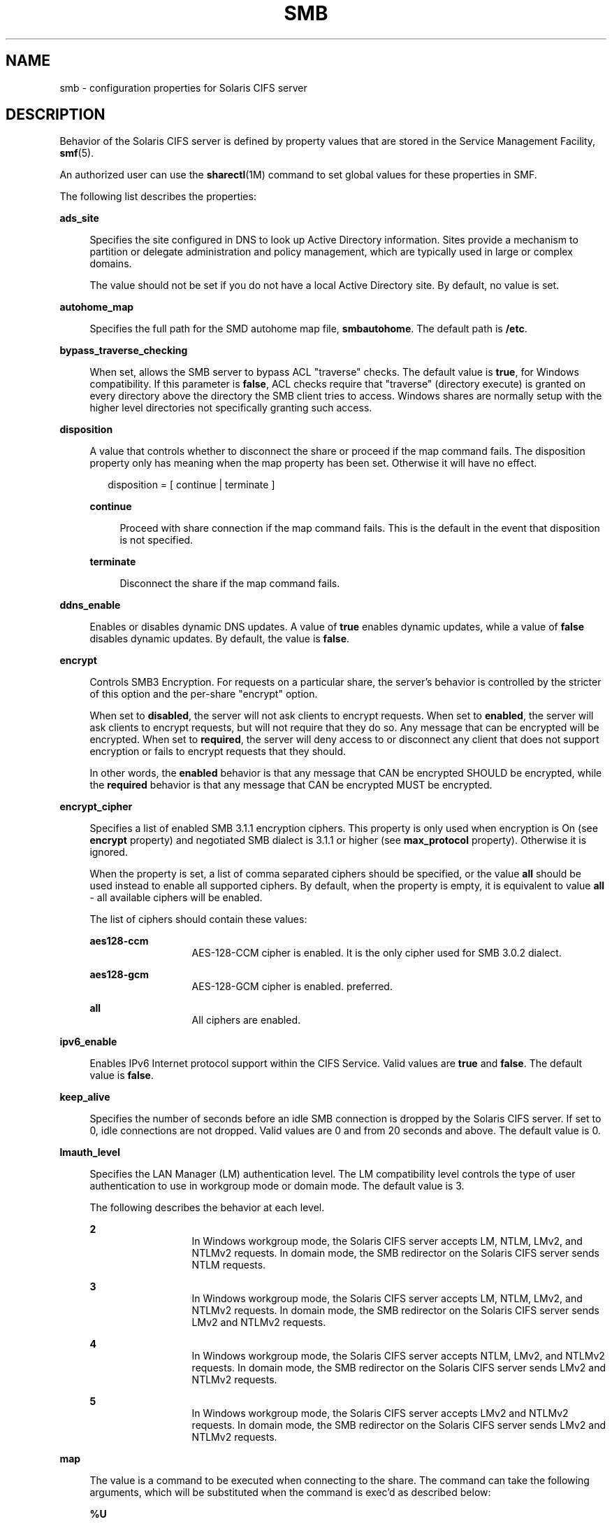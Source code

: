 '\" te
.\" Copyright (c) 2009, Sun Microsystems, Inc. All Rights Reserved.
.\" Copyright 2017, Nexenta Systems, Inc. All Rights Reserved.
.\" Copyright 2021, RackTop Systems, Inc. All Rights Reserved.
.\" The contents of this file are subject to the terms of the
.\" Common Development and Distribution License (the "License").
.\" You may not use this file except in compliance with the License.
.\"
.\" You can obtain a copy of the license at usr/src/OPENSOLARIS.LICENSE
.\" or http://www.opensolaris.org/os/licensing.
.\" See the License for the specific language governing permissions
.\" and limitations under the License.
.\"
.\" When distributing Covered Code, include this CDDL HEADER in each
.\" file and include the License file at usr/src/OPENSOLARIS.LICENSE.
.\" If applicable, add the following below this CDDL HEADER, with the
.\" fields enclosed by brackets "[]" replaced with your own identifying
.\" information: Portions Copyright [yyyy] [name of copyright owner]
.\"
.TH SMB 5 "December 28, 2020"
.SH NAME
smb \- configuration properties for Solaris CIFS server
.SH DESCRIPTION
Behavior of the Solaris CIFS server is defined by property values that are
stored in the Service Management Facility, \fBsmf\fR(5).
.sp
.LP
An authorized user can use the \fBsharectl\fR(1M) command to set global values
for these properties in SMF.
.sp
.LP
The following list describes the properties:
.sp
.ne 2
.na
\fB\fBads_site\fR\fR
.ad
.sp .6
.RS 4n
Specifies the site configured in DNS to look up Active Directory information.
Sites provide a mechanism to partition or delegate administration and policy
management, which are typically used in large or complex domains.
.sp
The value should not be set if you do not have a local Active Directory site.
By default, no value is set.
.RE

.sp
.ne 2
.na
\fB\fBautohome_map\fR\fR
.ad
.sp .6
.RS 4n
Specifies the full path for the SMD autohome map file, \fBsmbautohome\fR. The
default path is \fB/etc\fR.
.RE

.sp
.ne 2
.na
\fB\fBbypass_traverse_checking\fR\fR
.ad
.sp .6
.RS 4n
When set, allows the SMB server to bypass ACL "traverse" checks.
The default value is \fBtrue\fR, for Windows compatibility.
If this parameter is \fBfalse\fR, ACL checks require that
"traverse" (directory execute) is granted on every directory
above the directory the SMB client tries to access.
Windows shares are normally setup with the higher level
directories not specifically granting such access.
.RE

.sp
.ne 2
.na
\fB\fBdisposition\fR\fR
.ad
.sp .6
.RS 4n
A value that controls whether to disconnect the share or proceed if the map
command fails. The disposition property only has meaning when the map property
has been set. Otherwise it will have no effect.
.sp
.in +2
.nf
disposition = [ continue | terminate ]
.fi
.in -2
.sp

.sp
.ne 2
.na
\fB\fBcontinue\fR\fR
.ad
.sp .6
.RS 4n
Proceed with share connection if the map command fails. This is the default in
the event that disposition is not specified.
.RE

.sp
.ne 2
.na
\fB\fBterminate\fR\fR
.ad
.sp .6
.RS 4n
Disconnect the share if the map command fails.
.RE

.RE

.sp
.ne 2
.na
\fB\fBddns_enable\fR\fR
.ad
.sp .6
.RS 4n
Enables or disables dynamic DNS updates. A value of \fBtrue\fR enables dynamic
updates, while a value of \fBfalse\fR disables dynamic updates. By default, the
value is \fBfalse\fR.
.RE

.sp
.ne 2
.na
\fB\fBencrypt\fR\fR
.ad
.sp .6
.RS 4n
Controls SMB3 Encryption. For requests on a particular share, the server's
behavior is controlled by the stricter of this option and the per-share
"encrypt" option.
.sp
When set to \fBdisabled\fR, the server will not ask clients to encrypt requests.
When set to \fBenabled\fR, the server will ask clients to encrypt requests,
but will not require that they do so. Any message that can be encrypted
will be encrypted.
When set to \fBrequired\fR, the server will deny access to or disconnect
any client that does not support encryption or fails to encrypt requests
that they should.
.sp
In other words, the \fBenabled\fR behavior is that any message that CAN
be encrypted SHOULD be encrypted, while the \fBrequired\fR behavior is that any
message that CAN be encrypted MUST be encrypted.
.RE

.sp
.ne 2
.na
\fB\fBencrypt_cipher\fR\fR
.ad
.sp .6
.RS 4n
Specifies a list of enabled SMB 3.1.1 encryption ciphers. This property is only
used when encryption is On (see \fBencrypt\fR property) and negotiated SMB
dialect is 3.1.1 or higher (see \fBmax_protocol\fR property). Otherwise it is
ignored.
.sp
When the property is set, a list of comma separated ciphers should be specified,
or the value \fBall\fR should be used instead to enable all supported ciphers.
By default, when the property is empty, it is equivalent to value \fBall\fR -
all available ciphers will be enabled.
.sp
The list of ciphers should contain these values:
.sp
.ne 2
.na
\fBaes128-ccm\fR
.ad
.RS 13n
AES-128-CCM cipher is enabled. It is the only cipher used for SMB 3.0.2
dialect.
.RE

.sp
.ne 2
.na
\fBaes128-gcm\fR
.ad
.RS 13n
AES-128-GCM cipher is enabled.
preferred.
.RE

.sp
.ne 2
.na
\fBall\fR
.ad
.RS 13n
All ciphers are enabled.
.RE

.RE

.sp
.ne 2
.na
\fB\fBipv6_enable\fR\fR
.ad
.sp .6
.RS 4n
Enables IPv6 Internet protocol support within the CIFS Service. Valid values
are \fBtrue\fR and \fBfalse\fR. The default value is \fBfalse\fR.
.RE

.sp
.ne 2
.na
\fB\fBkeep_alive\fR\fR
.ad
.sp .6
.RS 4n
Specifies the number of seconds before an idle SMB connection is dropped by the
Solaris CIFS server. If set to 0, idle connections are not dropped. Valid
values are 0 and from 20 seconds and above. The default value is 0.
.RE

.sp
.ne 2
.na
\fB\fBlmauth_level\fR\fR
.ad
.sp .6
.RS 4n
Specifies the LAN Manager (LM) authentication level. The LM compatibility level
controls the type of user authentication to use in workgroup mode or domain
mode. The default value is 3.
.sp
The following describes the behavior at each level.
.sp
.ne 2
.na
\fB2\fR
.ad
.RS 13n
In Windows workgroup mode, the Solaris CIFS server accepts LM, NTLM, LMv2, and
NTLMv2 requests. In domain mode, the SMB redirector on the Solaris CIFS server
sends NTLM requests.
.RE

.sp
.ne 2
.na
\fB3\fR
.ad
.RS 13n
In Windows workgroup mode, the Solaris CIFS server accepts LM, NTLM, LMv2, and
NTLMv2 requests. In domain mode, the SMB redirector on the Solaris CIFS server
sends LMv2 and NTLMv2 requests.
.RE

.sp
.ne 2
.na
\fB4\fR
.ad
.RS 13n
In Windows workgroup mode, the Solaris CIFS server accepts NTLM, LMv2, and
NTLMv2 requests. In domain mode, the SMB redirector on the Solaris CIFS server
sends LMv2 and NTLMv2 requests.
.RE

.sp
.ne 2
.na
\fB5\fR
.ad
.RS 13n
In Windows workgroup mode, the Solaris CIFS server accepts LMv2 and NTLMv2
requests. In domain mode, the SMB redirector on the Solaris CIFS server sends
LMv2 and NTLMv2 requests.
.RE

.RE

.sp
.ne 2
.na
\fB\fBmap\fR\fR
.ad
.sp .6
.RS 4n
The value is a command to be executed when connecting to the share. The command
can take the following arguments, which will be substituted when the command is
exec'd as described below:
.sp
.ne 2
.na
\fB\fB%U\fR\fR
.ad
.sp .6
.RS 4n
Windows username.
.RE

.sp
.ne 2
.na
\fB\fB%D\fR\fR
.ad
.sp .6
.RS 4n
Name of the domain or workgroup of \fB%U\fR.
.RE

.sp
.ne 2
.na
\fB\fB%h\fR\fR
.ad
.sp .6
.RS 4n
The server hostname.
.RE

.sp
.ne 2
.na
\fB\fB%M\fR\fR
.ad
.sp .6
.RS 4n
The client hostname, or \fB""\fR if not available.
.RE

.sp
.ne 2
.na
\fB\fB%L\fR\fR
.ad
.sp .6
.RS 4n
The server NetBIOS name.
.RE

.sp
.ne 2
.na
\fB\fB%m\fR\fR
.ad
.sp .6
.RS 4n
The client NetBIOS name, or \fB""\fR if not available. This option is only
valid for NetBIOS connections (port 139).
.RE

.sp
.ne 2
.na
\fB\fB%I\fR\fR
.ad
.sp .6
.RS 4n
The IP address of the client machine.
.RE

.sp
.ne 2
.na
\fB\fB%i\fR\fR
.ad
.sp .6
.RS 4n
The local IP address to which the client is connected.
.RE

.sp
.ne 2
.na
\fB\fB%S\fR\fR
.ad
.sp .6
.RS 4n
The name of the share.
.RE

.sp
.ne 2
.na
\fB\fB%P\fR\fR
.ad
.sp .6
.RS 4n
The root directory of the share.
.RE

.sp
.ne 2
.na
\fB\fB%u\fR\fR
.ad
.sp .6
.RS 4n
The UID of the Unix user.
.RE

.RE

.sp
.ne 2
.na
\fB\fBmax_protocol\fR\fR
.ad
.sp .6
.RS 4n
Specifies the maximum SMB protocol level that the SMB service
should allow clients to negotiate.  The default value is \fB3.11\fR.
Valid settings include: \fB1\fR, \fB2.1\fR, \fB3.0\fR, \fB3.02\fR, \fB3.11\fR
.RE

.sp
.ne 2
.na
\fB\fBmin_protocol\fR\fR
.ad
.sp .6
.RS 4n
Specifies the minimum SMB protocol level that the SMB service
should allow clients to negotiate.  The default value is \fB1\fR.
Valid settings include: \fB1\fR, \fB2.1\fR, \fB3.0\fR
.RE

.sp
.ne 2
.na
\fB\fBmax_workers\fR\fR
.ad
.sp .6
.RS 4n
Specifies the maximum number of worker threads that will be launched to process
incoming CIFS requests. The SMB \fBmax_mpx\fR value, which indicates to a
client the maximum number of outstanding SMB requests that it may have pending
on the server, is derived from the \fBmax_workers\fR value. To ensure
compatibility with older versions of Windows the lower 8-bits of \fBmax_mpx\fR
must not be zero. If the lower byte of \fBmax_workers\fR is zero, \fB64\fR is
added to the value. Thus the minimum value is \fB64\fR and the default value,
which appears in \fBsharectl\fR(1M) as \fB1024\fR, is \fB1088\fR.
.RE

.sp
.ne 2
.na
\fB\fBnetbios_scope\fR\fR
.ad
.sp .6
.RS 4n
Specifies the NetBIOS scope identifier, which identifies logical NetBIOS
networks that are on the same physical network. When you specify a NetBIOS
scope identifier, the server filters the number of machines that are listed in
the browser display to make it easier to find other hosts. The value is a text
string that represents a domain name. By default, no value is set.
.RE

.sp
.ne 2
.na
\fB\fBoplock_enable\fR\fR
.ad
.sp .6
.RS 4n
Controls whether "oplocks" may be granted by the SMB server.
The term "oplock" is short for "opportunistic lock", which is
the legacy name for cache delegations in SMB.
By default, oplocks are enabled.
Note that if oplocks are disabled, file I/O performance may be
severely reduced.
.RE

.sp
.ne 2
.na
\fB\fBpdc\fR\fR
.ad
.sp .6
.RS 4n
Specifies the preferred IP address for the domain controller. This property is
sometimes used when there are multiple domain controllers to indicate which one
is preferred. If the specified domain controller responds, it is chosen even if
the other domain controllers are also available. By default, no value is set.
.RE

.sp
.ne 2
.na
\fB\fBrestrict_anonymous\fR\fR
.ad
.sp .6
.RS 4n
Disables anonymous access to IPC$, which requires that the client be
authenticated to get access to MSRPC services through IPC$. A value of
\fBtrue\fR disables anonymous access to IPC$, while a value of \fBfalse\fR
enables anonymous access.
.RE

.sp
.ne 2
.na
\fB\fBsigning_enabled\fR\fR
.ad
.sp .6
.RS 4n
Enables SMB signing. When signing is enabled but not required it is possible
for clients to connect regardless of whether or not the client supports SMB
signing. If a packet has been signed, the signature will be verified. If a
packet has not been signed it will be accepted without signature verification.
Valid values are \fBtrue\fR and \fBfalse\fR. The default value is \fBfalse\fR.
.RE

.sp
.ne 2
.na
\fB\fBsigning_required\fR\fR
.ad
.sp .6
.RS 4n
When SMB signing is required, all packets must be signed or they will be
rejected, and clients that do not support signing will be unable to connect to
the server. The \fBsigning_required\fR setting is only taken into account when
\fBsigning_enabled\fR is \fBtrue\fR. Valid values are \fBtrue\fR and
\fBfalse\fR. The default value is \fBfalse\fR.
.RE

.sp
.ne 2
.na
\fB\fBsystem_comment\fR\fR
.ad
.sp .6
.RS 4n
Specifies an optional description for the system, which is a text string. This
property value might appear in various places, such as Network Neighborhood or
Network Places on Windows clients. By default, no value is set.
.RE

.sp
.ne 2
.na
\fB\fBtraverse_mounts\fR\fR
.ad
.sp .6
.RS 4n
The \fBtraverse_mounts\fR setting determines how the SMB server
presents sub-mounts underneath an SMB share.  When \fBtraverse_mounts\fR
is \fBtrue\fR (the default), sub-mounts are presented to SMB clients
like any other subdirectory.   When \fBtraverse_mounts\fR is \fBfalse\fR,
sub-mounts are not shown to SMB clients.
.RE

.sp
.ne 2
.na
\fB\fBunmap\fR\fR
.ad
.sp .6
.RS 4n
The value is a command to be executed when disconnecting the share. The command
can take the same substitutions listed on the \fBmap\fR property.
.RE

.sp
.ne 2
.na
\fB\fBwins_exclude\fR\fR
.ad
.sp .6
.RS 4n
Specifies a comma-separated list of network interfaces that should not be
registered with WINS. NetBIOS host announcements are made on excluded
interfaces.
.RE

.sp
.ne 2
.na
\fB\fBwins_server_1\fR\fR
.ad
.sp .6
.RS 4n
Specifies the IP address of the primary WINS server. By default, no value is
set.
.RE

.sp
.ne 2
.na
\fB\fBwins_server_2\fR\fR
.ad
.sp .6
.RS 4n
Specifies the IP address of the secondary WINS server. By default, no value is
set.
.RE

.SH ATTRIBUTES
See the \fBattributes\fR(5) man page for descriptions of the following
attributes:
.sp

.sp
.TS
box;
c | c
l | l .
ATTRIBUTE TYPE	ATTRIBUTE VALUE
_
Interface Stability	Uncommitted
.TE

.SH SEE ALSO
\fBsharectl\fR(1M), \fBsmbadm\fR(1M), \fBsmbd\fR(1M), \fBsmbstat\fR(1M),
\fBattributes\fR(5), \fBsmf\fR(5)

